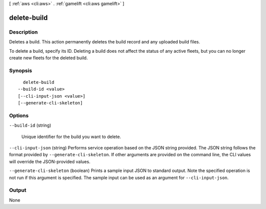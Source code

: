 [ :ref:`aws <cli:aws>` . :ref:`gamelift <cli:aws gamelift>` ]

.. _cli:aws gamelift delete-build:


************
delete-build
************



===========
Description
===========



Deletes a build. This action permanently deletes the build record and any uploaded build files.

 

To delete a build, specify its ID. Deleting a build does not affect the status of any active fleets, but you can no longer create new fleets for the deleted build.



========
Synopsis
========

::

    delete-build
  --build-id <value>
  [--cli-input-json <value>]
  [--generate-cli-skeleton]




=======
Options
=======

``--build-id`` (string)


  Unique identifier for the build you want to delete. 

  

``--cli-input-json`` (string)
Performs service operation based on the JSON string provided. The JSON string follows the format provided by ``--generate-cli-skeleton``. If other arguments are provided on the command line, the CLI values will override the JSON-provided values.

``--generate-cli-skeleton`` (boolean)
Prints a sample input JSON to standard output. Note the specified operation is not run if this argument is specified. The sample input can be used as an argument for ``--cli-input-json``.



======
Output
======

None